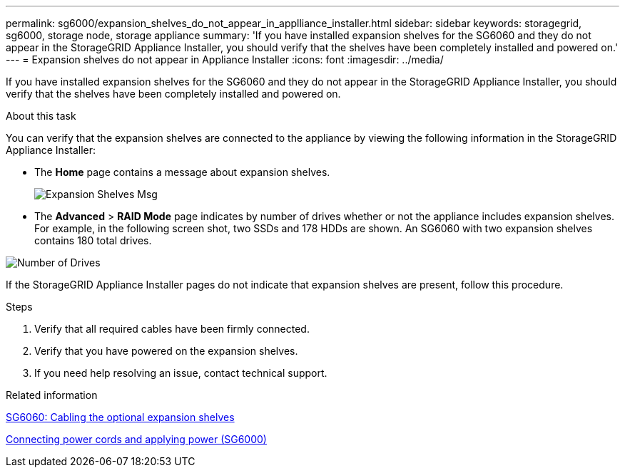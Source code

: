 ---
permalink: sg6000/expansion_shelves_do_not_appear_in_applliance_installer.html
sidebar: sidebar
keywords: storagegrid, sg6000, storage node, storage appliance 
summary: 'If you have installed expansion shelves for the SG6060 and they do not appear in the StorageGRID Appliance Installer, you should verify that the shelves have been completely installed and powered on.'
---
= Expansion shelves do not appear in Appliance Installer
:icons: font
:imagesdir: ../media/

[.lead]
If you have installed expansion shelves for the SG6060 and they do not appear in the StorageGRID Appliance Installer, you should verify that the shelves have been completely installed and powered on.

.About this task

You can verify that the expansion shelves are connected to the appliance by viewing the following information in the StorageGRID Appliance Installer:

* The *Home* page contains a message about expansion shelves.
+
image::../media/expansion_shelf_home_page_msg.png[Expansion Shelves Msg]

* The *Advanced* > *RAID Mode* page indicates by number of drives whether or not the appliance includes expansion shelves. For example, in the following screen shot, two SSDs and 178 HDDs are shown. An SG6060 with two expansion shelves contains 180 total drives.

image::../media/expansion_shelves_shown_by_num_of_drives.png[Number of Drives]

If the StorageGRID Appliance Installer pages do not indicate that expansion shelves are present, follow this procedure.

.Steps

. Verify that all required cables have been firmly connected.
. Verify that you have powered on the expansion shelves.
. If you need help resolving an issue, contact technical support.

.Related information

xref:sg6060_cabling_optional_expansion_shelves.adoc[SG6060: Cabling the optional expansion shelves]

xref:connecting_power_cords_and_applying_power_sg6000.adoc[Connecting power cords and applying power (SG6000)]
